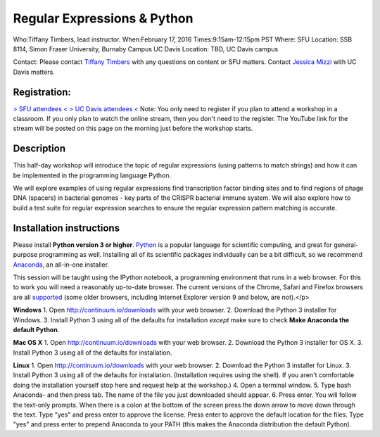 Regular Expressions & Python
============================

Who:Tiffany Timbers, lead instructor. 
When:February 17, 2016
Times:9:15am-12:15pm PST
Where: SFU Location: SSB 8114, Simon Fraser University, Burnaby Campus
UC Davis Location: TBD, UC Davis campus

Contact: Please contact `Tiffany Timbers <mailto:tiffany.timbers@gmail.com>`__ with any questions on content or
SFU matters. Contact `Jessica Mizzi <mailto:jessica.mizzi@gmail.com>`__ with UC Davis matters.

Registration:
-------------
`> SFU attendees < <https://www.eventbrite.com/e/regular-expressions-python-tickets-20923856819>`__
`> UC Davis attendees < <https://www.eventbrite.com/e/regular-expressions-python-half-day-workshop-tickets-20040991144>`__
Note: You only need to register if you plan to attend a workshop in a classroom. If you only plan to watch the online
stream, then you don't need to the register. The YouTube link for the stream will be posted on this page on the morning 
just before the workshop starts.


Description
-----------

This half-day workshop will introduce the topic of regular expressions
(using patterns to match strings) and how it can be implemented in the 
programming language Python. 

We will explore examples of using regular expressions find transcription factor 
binding sites and  to find regions of phage DNA (spacers) in bacterial genomes - key
parts of the CRISPR bacterial immune system. We will also explore how to build a test
suite for regular expression searches to ensure the regular expression pattern 
matching is accurate.

Installation instructions
-------------------------

Please install **Python version 3 or higher**. `Python <http://python.org>`__ 
is a popular language for scientific computing, and great for general-purpose
programming as well.  Installing all of its scientific packages individually can be
a bit difficult, so we recommend `Anaconda <https://www.continuum.io/anaconda>`__, 
an all-in-one installer.

This session will be taught using the IPython notebook, a programming environment
that runs in a web browser. For this to work you will need a reasonably
up-to-date browser. The current versions of the Chrome, Safari and
Firefox browsers are all `supported <http://ipython.org/ipython-doc/2/install/install.html#browser-compatibility>`__
(some older browsers, including Internet Explorer version 9 and below, are not).</p>

**Windows**
1. Open `http://continuum.io/downloads <http://continuum.io/downloads>`__ with your web browser.
2. Download the Python 3 installer for Windows.
3. Install Python 3 using all of the defaults for installation *except* make sure to check **Make Anaconda the default Python**.

**Mac OS X**
1. Open `http://continuum.io/downloads <http://continuum.io/downloads>`__ with your web browser.
2. Download the Python 3 installer for OS X.
3. Install Python 3 using all of the defaults for installation.

**Linux**
1. Open `http://continuum.io/downloads <http://continuum.io/downloads>`__ with your web browser.
2. Download the Python 3 installer for Linux.
3. Install Python 3 using all of the defaults for installation. (Installation requires using the shell). If you aren't comfortable doing the installation yourself stop here and request help at the workshop.)
4. Open a terminal window.
5. Type bash Anaconda- and then press tab. The name of the file you just downloaded should appear.
6. Press enter. You will follow the text-only prompts.  When there is a colon at the bottom of the screen press the down arrow to move down through the text. Type "yes" and press enter to approve the license. Press enter to approve the default location for the files. Type "yes" and press enter to prepend Anaconda to your PATH (this makes the Anaconda distribution the default Python).
